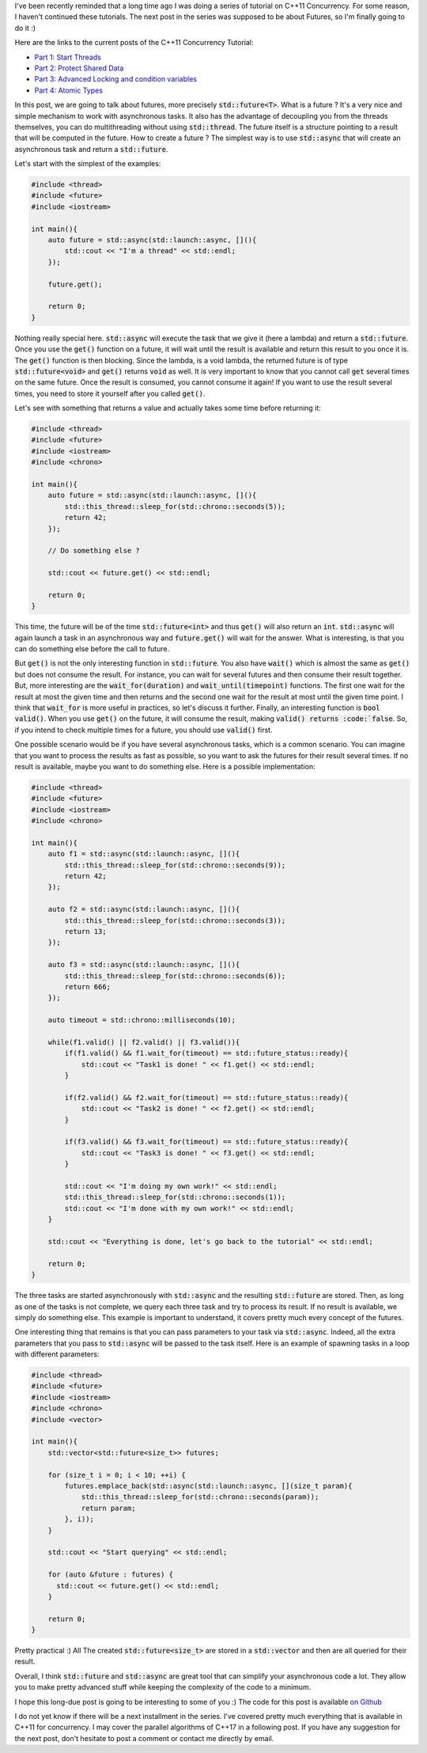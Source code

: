 I've been recently reminded that a long time ago I was doing a series of
tutorial on C++11 Concurrency. For some reason, I haven't continued these
tutorials.  The next post in the series was supposed to be about Futures, so I'm
finally going to do it :)

Here are the links to the current posts of the C++11 Concurrency Tutorial:

* `Part 1: Start Threads <https://baptiste-wicht.com/posts/2012/03/cpp11-concurrency-part1-start-threads.html>`_
* `Part 2: Protect Shared Data <https://baptiste-wicht.com/posts/2012/03/cp11-concurrency-tutorial-part-2-protect-shared-data.html>`_
* `Part 3: Advanced Locking and condition variables <https://baptiste-wicht.com/posts/2012/04/c11-concurrency-tutorial-advanced-locking-and-condition-variables.html>`_
* `Part 4: Atomic Types <https://baptiste-wicht.com/posts/2012/07/c11-concurrency-tutorial-part-4-atomic-type.html>`_

In this post, we are going to talk about futures, more precisely
:code:`std::future<T>`. What is a future ? It's a very nice and simple mechanism
to work with asynchronous tasks. It also has the advantage of decoupling you
from the threads themselves, you can do multithreading without using
:code:`std::thread`. The future itself is a structure pointing to a result that
will be computed in the future. How to create a future ? The simplest way is to
use :code:`std::async` that will create an asynchronous task and return
a :code:`std::future`.

Let's start with the simplest of the examples:

.. code:: c++

    #include <thread>
    #include <future>
    #include <iostream>

    int main(){
        auto future = std::async(std::launch::async, [](){
            std::cout << "I'm a thread" << std::endl;
        });

        future.get();

        return 0;
    }

Nothing really special here. :code:`std::async` will execute the task that we
give it (here a lambda) and return a :code:`std::future`. Once you use the
:code:`get()` function on a future, it will wait until the result is available
and return this result to you once it is. The :code:`get()` function is then
blocking. Since the lambda, is a void lambda, the returned future is of type
:code:`std::future<void>` and :code:`get()` returns :code:`void` as well. It is
very important to know that you cannot call :code:`get` several times on the
same future. Once the result is consumed, you cannot consume it again! If you
want to use the result several times, you need to store it yourself after you
called :code:`get()`.

Let's see with something that returns a value and actually takes some time
before returning it:

.. code:: c++

    #include <thread>
    #include <future>
    #include <iostream>
    #include <chrono>

    int main(){
        auto future = std::async(std::launch::async, [](){
            std::this_thread::sleep_for(std::chrono::seconds(5));
            return 42;
        });

        // Do something else ?

        std::cout << future.get() << std::endl;

        return 0;
    }

This time, the future will be of the time :code:`std::future<int>` and thus
:code:`get()` will also return an :code:`int`. :code:`std::async` will again
launch a task in an asynchronous way and :code:`future.get()` will wait for the
answer. What is interesting, is that you can do something else before the call
to future.

But :code:`get()` is not the only interesting function in :code:`std::future`.
You also have :code:`wait()` which is almost the same as :code:`get()` but does
not consume the result. For instance, you can wait for several futures and then
consume their result together. But, more interesting are the
:code:`wait_for(duration)` and :code:`wait_until(timepoint)` functions. The
first one wait for the result at most the given time and then returns and the
second one wait for the result at most until the given time point. I think that
:code:`wait_for` is more useful in practices, so let's discuss it further.
Finally, an interesting function is :code:`bool valid()`. When you use
:code:`get()` on the future, it will consume the result, making :code:`valid()
returns :code:`false`. So, if you intend to check multiple times for a future,
you should use :code:`valid()` first.

One possible scenario would be if you have several asynchronous tasks, which is
a common scenario. You can imagine that you want to process the results as fast
as possible, so you want to ask the futures for their result several times. If
no result is available, maybe you want to do something else. Here is a possible
implementation:

.. code:: c++

    #include <thread>
    #include <future>
    #include <iostream>
    #include <chrono>

    int main(){
        auto f1 = std::async(std::launch::async, [](){
            std::this_thread::sleep_for(std::chrono::seconds(9));
            return 42;
        });

        auto f2 = std::async(std::launch::async, [](){
            std::this_thread::sleep_for(std::chrono::seconds(3));
            return 13;
        });

        auto f3 = std::async(std::launch::async, [](){
            std::this_thread::sleep_for(std::chrono::seconds(6));
            return 666;
        });

        auto timeout = std::chrono::milliseconds(10);

        while(f1.valid() || f2.valid() || f3.valid()){
            if(f1.valid() && f1.wait_for(timeout) == std::future_status::ready){
                std::cout << "Task1 is done! " << f1.get() << std::endl;
            }

            if(f2.valid() && f2.wait_for(timeout) == std::future_status::ready){
                std::cout << "Task2 is done! " << f2.get() << std::endl;
            }

            if(f3.valid() && f3.wait_for(timeout) == std::future_status::ready){
                std::cout << "Task3 is done! " << f3.get() << std::endl;
            }

            std::cout << "I'm doing my own work!" << std::endl;
            std::this_thread::sleep_for(std::chrono::seconds(1));
            std::cout << "I'm done with my own work!" << std::endl;
        }

        std::cout << "Everything is done, let's go back to the tutorial" << std::endl;

        return 0;
    }

The three tasks are started asynchronously with :code:`std::async` and the
resulting :code:`std::future` are stored. Then, as long as one of the tasks is
not complete, we query each three task and try to process its result. If no
result is available, we simply do something else. This example is important to
understand, it covers pretty much every concept of the futures.

One interesting thing that remains is that you can pass parameters to your task
via :code:`std::async`. Indeed, all the extra parameters that you pass to
:code:`std::async` will be passed to the task itself. Here is an example of
spawning tasks in a loop with different parameters:

.. code:: c++

    #include <thread>
    #include <future>
    #include <iostream>
    #include <chrono>
    #include <vector>

    int main(){
        std::vector<std::future<size_t>> futures;

        for (size_t i = 0; i < 10; ++i) {
            futures.emplace_back(std::async(std::launch::async, [](size_t param){
                std::this_thread::sleep_for(std::chrono::seconds(param));
                return param;
            }, i));
        }

        std::cout << "Start querying" << std::endl;

        for (auto &future : futures) {
          std::cout << future.get() << std::endl;
        }

        return 0;
    }

Pretty practical :) All The created :code:`std::future<size_t>` are stored in
a :code:`std::vector` and then are all queried for their result.

Overall, I think :code:`std::future` and :code:`std::async` are great tool that
can simplify your asynchronous code a lot. They allow you to make pretty
advanced stuff while keeping the complexity of the code to a minimum.

I hope this long-due post is going to be interesting to some of you :)
The code for this post is available `on Github <https://github.com/wichtounet/articles/tree/master/src/threads/part5>`_

I do not yet know if there will be a next installment in the series. I've
covered pretty much everything that is available in C++11 for concurrency. I may
cover the parallel algorithms of C++17 in a following post. If you have any
suggestion for the next post, don't hesitate to post a comment or contact me
directly by email.
